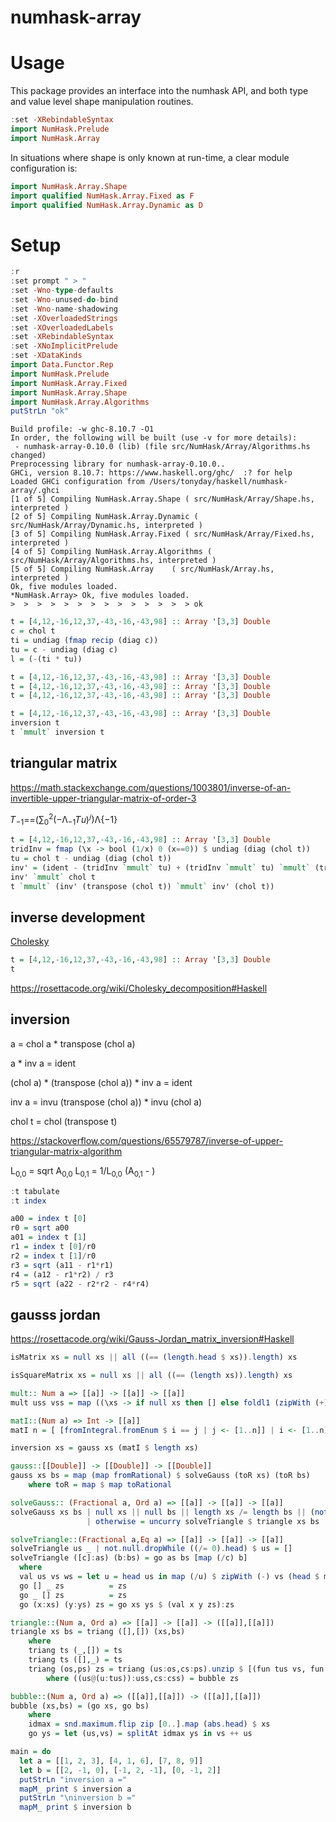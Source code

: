

* numhask-array

[[https://hackage.haskell.org/package/numhask-array][file:https://img.shields.io/hackage/v/numhask-array.svg]] [[https://github.com/tonyday567/numhask-array/actions?query=workflow%3Ahaskell-ci][file:https://github.com/tonyday567/numhask-array/workflows/haskell-ci/badge.svg]]

* Usage

This package provides an interface into the numhask API, and both type and value level shape manipulation routines.

#+begin_src haskell
:set -XRebindableSyntax
import NumHask.Prelude
import NumHask.Array
#+end_src

In situations where shape is only known at run-time, a clear module configuration is:

#+begin_src haskell
import NumHask.Array.Shape
import qualified NumHask.Array.Fixed as F
import qualified NumHask.Array.Dynamic as D
#+end_src

* Setup

#+begin_src haskell :results output :exports both
:r
:set prompt " > "
:set -Wno-type-defaults
:set -Wno-unused-do-bind
:set -Wno-name-shadowing
:set -XOverloadedStrings
:set -XOverloadedLabels
:set -XRebindableSyntax
:set -XNoImplicitPrelude
:set -XDataKinds
import Data.Functor.Rep
import NumHask.Prelude
import NumHask.Array.Fixed
import NumHask.Array.Shape
import NumHask.Array.Algorithms
putStrLn "ok"
#+end_src

#+RESULTS:
#+begin_example
Build profile: -w ghc-8.10.7 -O1
In order, the following will be built (use -v for more details):
 - numhask-array-0.10.0 (lib) (file src/NumHask/Array/Algorithms.hs changed)
Preprocessing library for numhask-array-0.10.0..
GHCi, version 8.10.7: https://www.haskell.org/ghc/  :? for help
Loaded GHCi configuration from /Users/tonyday/haskell/numhask-array/.ghci
[1 of 5] Compiling NumHask.Array.Shape ( src/NumHask/Array/Shape.hs, interpreted )
[2 of 5] Compiling NumHask.Array.Dynamic ( src/NumHask/Array/Dynamic.hs, interpreted )
[3 of 5] Compiling NumHask.Array.Fixed ( src/NumHask/Array/Fixed.hs, interpreted )
[4 of 5] Compiling NumHask.Array.Algorithms ( src/NumHask/Array/Algorithms.hs, interpreted )
[5 of 5] Compiling NumHask.Array    ( src/NumHask/Array.hs, interpreted )
Ok, five modules loaded.
,*NumHask.Array> Ok, five modules loaded.
>  >  >  >  >  >  >  >  >  >  >  >  >  > ok
#+end_example

#+begin_src haskell
t = [4,12,-16,12,37,-43,-16,-43,98] :: Array '[3,3] Double
c = chol t
ti = undiag (fmap recip (diag c))
tu = c - undiag (diag c)
l = (-(ti * tu))
#+end_src



#+begin_src haskell
t = [4,12,-16,12,37,-43,-16,-43,98] :: Array '[3,3] Double
t = [4,12,-16,12,37,-43,-16,-43,98] :: Array '[3,3] Double
t = [4,12,-16,12,37,-43,-16,-43,98] :: Array '[3,3] Double
#+end_src

#+begin_src haskell
t = [4,12,-16,12,37,-43,-16,-43,98] :: Array '[3,3] Double
inversion t
t `mmult` inversion t
#+end_src

#+RESULTS:
|      1.0000000000000284 | 1.7763568394002505e-15 |  -8.881784197001252e-16 |
|  1.4210854715202004e-14 |     1.0000000000000284 | -2.6645352591003757e-15 |
| -5.6843418860808015e-14 | -7.105427357601002e-15 |      1.0000000000000018 |


** triangular matrix

https://math.stackexchange.com/questions/1003801/inverse-of-an-invertible-upper-triangular-matrix-of-order-3


𝑇_{−1}==(∑_{0}^{2}(−Λ_{−1}𝑇𝑢)^{𝑗})Λ{−1}

#+begin_src haskell
t = [4,12,-16,12,37,-43,-16,-43,98] :: Array '[3,3] Double
tridInv = fmap (\x -> bool (1/x) 0 (x==0)) $ undiag (diag (chol t))
tu = chol t - undiag (diag (chol t))
inv' = (ident - (tridInv `mmult` tu) + (tridInv `mmult` tu) `mmult` (tridInv `mmult` tu)) `mmult` tridInv
inv' `mmult` chol t
t `mmult` (inv' (transpose (chol t)) `mmult` inv' (chol t))

#+end_src

#+RESULTS:
#+begin_example
<interactive>:91:12: error:
    • Couldn't match expected type ‘Array '[3, 3] Double
                                    -> Array '[3, k0] Double’
                  with actual type ‘Array '[3, 3] Double’
    • The function ‘inv'’ is applied to one argument,
      but its type ‘Array '[3, 3] Double’ has none
      In the first argument of ‘mmult’, namely
        ‘inv' (transpose (chol t))’
      In the second argument of ‘mmult’, namely
        ‘(inv' (transpose (chol t)) `mmult` inv' (chol t))’

<interactive>:91:46: error:
    • Couldn't match expected type ‘Array '[3, 3] Double
                                    -> Array '[k0, n] Double’
                  with actual type ‘Array '[3, 3] Double’
    • The function ‘inv'’ is applied to one argument,
      but its type ‘Array '[3, 3] Double’ has none
      In the second argument of ‘mmult’, namely ‘inv' (chol t)’
      In the second argument of ‘mmult’, namely
        ‘(inv' (transpose (chol t)) `mmult` inv' (chol t))’
    • Relevant bindings include
        it :: Array '[3, n] Double (bound at <interactive>:91:1)
#+end_example

** inverse development

[[https://en.wikipedia.org/wiki/Cholesky_decomposition#The_Cholesky_algorithm][Cholesky]]


#+begin_src haskell :results output
t = [4,12,-16,12,37,-43,-16,-43,98] :: Array '[3,3] Double
t
#+end_src

#+RESULTS:
:
: [[4.0, 12.0, -16.0],
:  [12.0, 37.0, -43.0],
:  [-16.0, -43.0, 98.0]]

https://rosettacode.org/wiki/Cholesky_decomposition#Haskell

** inversion

a = chol a * transpose (chol a)

a * inv a = ident

(chol a) * (transpose (chol a)) * inv a = ident

inv a = invu (transpose (chol a)) * invu (chol a)

chol t = chol (transpose t)



https://stackoverflow.com/questions/65579787/inverse-of-upper-triangular-matrix-algorithm

L_{0,0} = sqrt A_{0,0}
L_{0,1} = 1/L_{0,0} (A_{0,1} - )

#+begin_src haskell :results output
:t tabulate
:t index
#+end_src

#+RESULTS:
: tabulate :: Representable f => (Data.Functor.Rep.Rep f -> a) -> f a
: index :: Representable f => f a -> Data.Functor.Rep.Rep f -> a

#+begin_src haskell :results output
a00 = index t [0]
r0 = sqrt a00
a01 = index t [1]
r1 = index t [0]/r0
r2 = index t [1]/r0
r3 = sqrt (a11 - r1*r1)
r4 = (a12 - r1*r2) / r3
r5 = sqrt (a22 - r2*r2 - r4*r4)

#+end_src

#+RESULTS:
#+begin_example

>  >  >
<interactive>:61:6: error:
    • Variable not in scope: a02 :: Double
    • Perhaps you meant one of these:
        ‘Ghci11.a00’ (imported from Ghci11), ‘a00’ (line 57),
        ‘Ghci12.a01’ (imported from Ghci12)
<interactive>:62:12: error:
    • Variable not in scope: a11 :: Double
    • Perhaps you meant one of these:
        ‘Ghci12.a01’ (imported from Ghci12), ‘a01’ (line 59)
<interactive>:63:7: error: Variable not in scope: a12 :: Double

<interactive>:63:16: error:
    • Variable not in scope: r2 :: Double
    • Perhaps you meant one of these: ‘r1’ (line 60), ‘r0’ (line 58)

<interactive>:63:22: error:
    • Variable not in scope: r3 :: Double
    • Perhaps you meant one of these: ‘r1’ (line 60), ‘r0’ (line 58)
<interactive>:64:12: error: Variable not in scope: a22

<interactive>:64:18: error:
    • Variable not in scope: r2
    • Perhaps you meant one of these: ‘r1’ (line 60), ‘r0’ (line 58)

<interactive>:64:21: error:
    • Variable not in scope: r2
    • Perhaps you meant one of these: ‘r1’ (line 60), ‘r0’ (line 58)

<interactive>:64:26: error:
    • Variable not in scope: r4
    • Perhaps you meant one of these: ‘r1’ (line 60), ‘r0’ (line 58)

<interactive>:64:29: error:
    • Variable not in scope: r4
    • Perhaps you meant one of these: ‘r1’ (line 60), ‘r0’ (line 58)
#+end_example

** gausss jordan

https://rosettacode.org/wiki/Gauss-Jordan_matrix_inversion#Haskell

#+begin_src haskell
isMatrix xs = null xs || all ((== (length.head $ xs)).length) xs

isSquareMatrix xs = null xs || all ((== (length xs)).length) xs

mult:: Num a => [[a]] -> [[a]] -> [[a]]
mult uss vss = map ((\xs -> if null xs then [] else foldl1 (zipWith (+)) xs). zipWith (\vs u -> map (u*) vs) vss) uss

matI::(Num a) => Int -> [[a]]
matI n = [ [fromIntegral.fromEnum $ i == j | j <- [1..n]] | i <- [1..n]]

inversion xs = gauss xs (matI $ length xs)

gauss::[[Double]] -> [[Double]] -> [[Double]]
gauss xs bs = map (map fromRational) $ solveGauss (toR xs) (toR bs)
    where toR = map $ map toRational

solveGauss:: (Fractional a, Ord a) => [[a]] -> [[a]] -> [[a]]
solveGauss xs bs | null xs || null bs || length xs /= length bs || (not $ isSquareMatrix xs) || (not $ isMatrix bs) = []
                 | otherwise = uncurry solveTriangle $ triangle xs bs

solveTriangle::(Fractional a,Eq a) => [[a]] -> [[a]] -> [[a]]
solveTriangle us _ | not.null.dropWhile ((/= 0).head) $ us = []
solveTriangle ([c]:as) (b:bs) = go as bs [map (/c) b]
  where
  val us vs ws = let u = head us in map (/u) $ zipWith (-) vs (head $ mult [tail us] ws)
  go [] _ zs          = zs
  go _ [] zs          = zs
  go (x:xs) (y:ys) zs = go xs ys $ (val x y zs):zs

triangle::(Num a, Ord a) => [[a]] -> [[a]] -> ([[a]],[[a]])
triangle xs bs = triang ([],[]) (xs,bs)
    where
    triang ts (_,[]) = ts
    triang ts ([],_) = ts
    triang (os,ps) zs = triang (us:os,cs:ps).unzip $ [(fun tus vs, fun cs es) | (v:vs,es) <- zip uss css,let fun = zipWith (\x y -> v*x - u*y)]
        where ((us@(u:tus)):uss,cs:css) = bubble zs

bubble::(Num a, Ord a) => ([[a]],[[a]]) -> ([[a]],[[a]])
bubble (xs,bs) = (go xs, go bs)
    where
    idmax = snd.maximum.flip zip [0..].map (abs.head) $ xs
    go ys = let (us,vs) = splitAt idmax ys in vs ++ us

main = do
  let a = [[1, 2, 3], [4, 1, 6], [7, 8, 9]]
  let b = [[2, -1, 0], [-1, 2, -1], [0, -1, 2]]
  putStrLn "inversion a ="
  mapM_ print $ inversion a
  putStrLn "\ninversion b ="
  mapM_ print $ inversion b
#+end_src

#+RESULTS:
: <interactive>:63:17: error:
:     Variable not in scope: inversion :: t1 -> t0 a0
